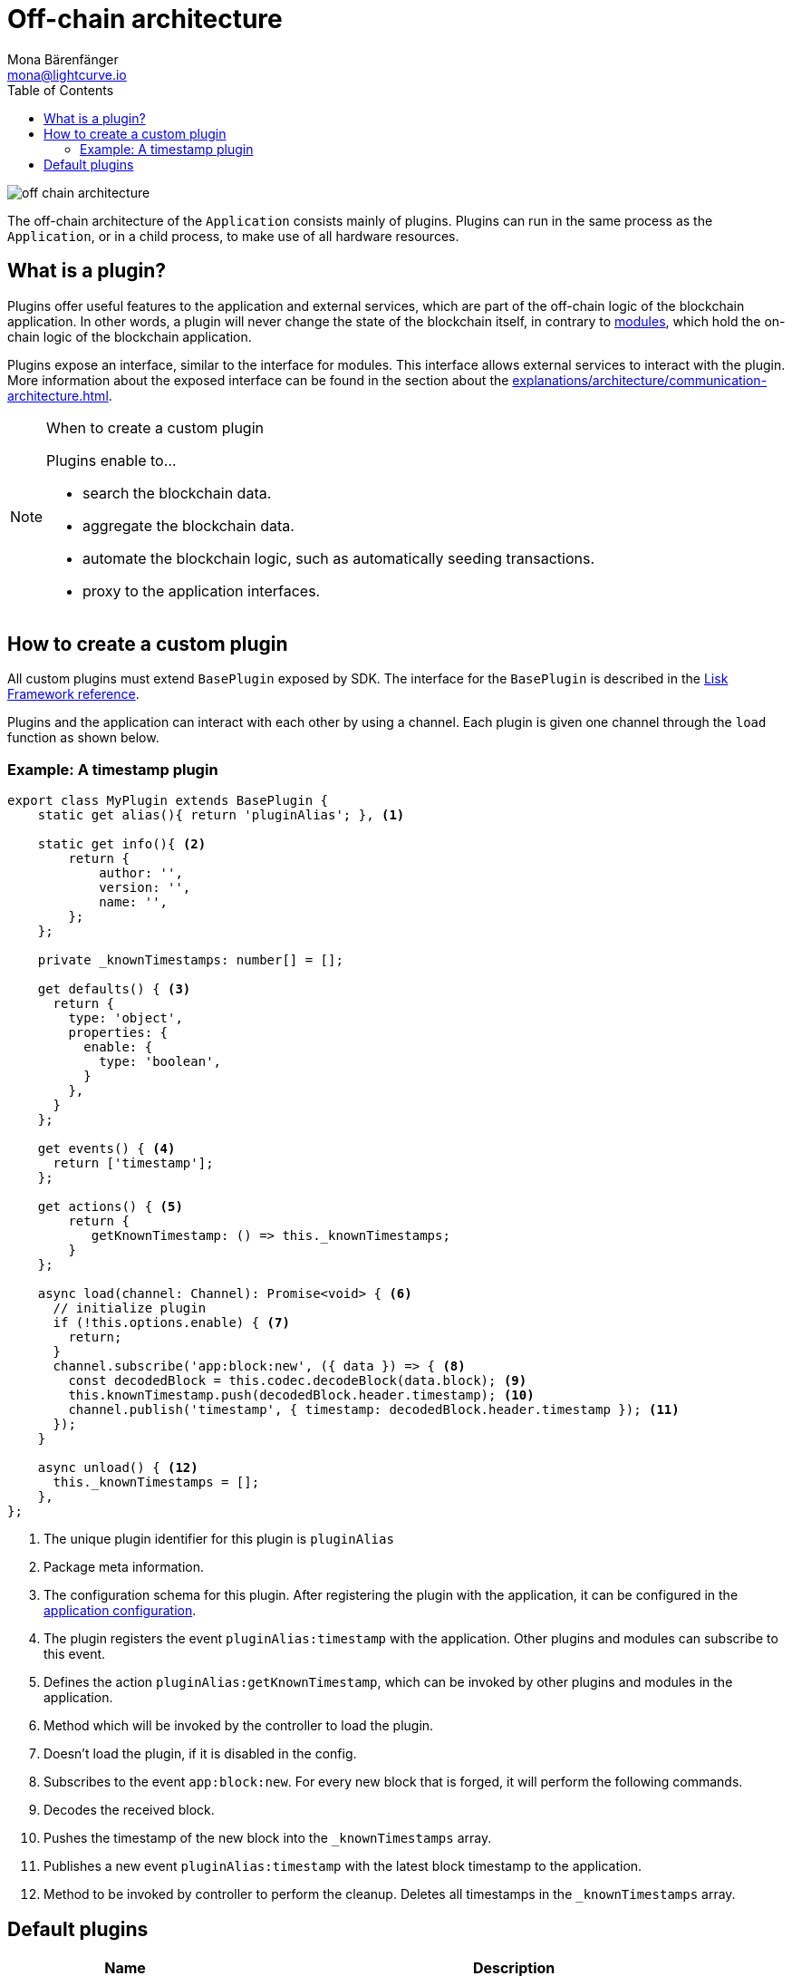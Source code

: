 = Off-chain architecture
Mona Bärenfänger <mona@lightcurve.io>
//Settings
:toc:
:v_core: 3.0.0
:imagesdir: ../../assets/images
//External URLs
:url_github_httpapi: https://github.com/LiskHQ/lisk-sdk/tree/v5.0.0-alpha.3/framework-plugins/lisk-framework-http-api-plugin
// Project URLs
:url_explanations_communication: explanations/architecture/communication-architecture.adoc
:url_explanations_modules: explanations/architecture/on-chain-architecture.adoc
:url_references_config: references/config.adoc
:url_references_framework_baseplugin: references/lisk-framework/index.adoc#the-baseplugin

image::off-chain-architecture.png[]

The off-chain architecture of the `Application` consists mainly of plugins.
Plugins can run in the same process as the `Application`, or in a child process, to make use of all hardware resources.

== What is a plugin?

Plugins offer useful features to the application and external services, which are part of the off-chain logic of the blockchain application.
In other words, a plugin will never change the state of the blockchain itself, in contrary to xref:{url_explanations_modules}[modules], which hold the on-chain logic of the blockchain application.

Plugins expose an interface, similar to the interface for modules.
This interface allows external services to interact with the plugin.
More information about the exposed interface can be found in the section about the xref:{url_explanations_communication}[].


.When to create a custom plugin
[NOTE]
====
Plugins enable to...

* search the blockchain data.
* aggregate the blockchain data.
* automate the blockchain logic, such as automatically seeding transactions.
* proxy to the application interfaces.
====

== How to create a custom plugin

All custom plugins must extend `BasePlugin` exposed by SDK.
The interface for the `BasePlugin` is described in the xref:{url_references_framework_baseplugin}[Lisk Framework reference].

Plugins and the application can interact with each other by using a channel.
Each plugin is given one channel through the `load` function as shown below.

=== Example: A timestamp plugin

[source,js]
----
export class MyPlugin extends BasePlugin {
    static get alias(){ return 'pluginAlias'; }, <1>

    static get info(){ <2>
        return {
            author: '',
            version: '',
            name: '',
        };
    };

    private _knownTimestamps: number[] = [];

    get defaults() { <3>
      return {
        type: 'object',
        properties: {
          enable: {
            type: 'boolean',
          }
        },
      }
    };

    get events() { <4>
      return ['timestamp'];
    };

    get actions() { <5>
        return {
           getKnownTimestamp: () => this._knownTimestamps;
        }
    };

    async load(channel: Channel): Promise<void> { <6>
      // initialize plugin
      if (!this.options.enable) { <7>
        return;
      }
      channel.subscribe('app:block:new', ({ data }) => { <8>
        const decodedBlock = this.codec.decodeBlock(data.block); <9>
        this.knownTimestamp.push(decodedBlock.header.timestamp); <10>
        channel.publish('timestamp', { timestamp: decodedBlock.header.timestamp }); <11>
      });
    }

    async unload() { <12>
      this._knownTimestamps = [];
    },
};
----

<1> The unique plugin identifier for this plugin is `pluginAlias`
<2> Package meta information.
<3> The configuration schema for this plugin.
After registering the plugin with the application, it can be configured in the xref:{url_references_config}[application configuration].
<4> The plugin registers the event `pluginAlias:timestamp` with the application.
Other plugins and modules can subscribe to this event.
<5> Defines the action `pluginAlias:getKnownTimestamp`, which can be invoked by other plugins and modules in the application.
<6> Method which will be invoked by the controller to load the plugin.
<7> Doesn't load the plugin, if it is disabled in the config.
<8> Subscribes to the event `app:block:new`.
For every new block that is forged, it will perform the following commands.
<9> Decodes the received block.
<10> Pushes the timestamp of the new block into the `_knownTimestamps` array.
<11> Publishes a new event `pluginAlias:timestamp` with the latest block timestamp to the application.
<12> Method to be invoked by controller to perform the cleanup.
Deletes all timestamps in the `_knownTimestamps` array.

== Default plugins

[cols="30,70",options="header",stripes="hover"]
|===
|Name
|Description

|HTTP API
a|
Provides a RESTful HTTP API for a Lisk node.
The API serves information related to accounts, blocks, transactions, node info and more.

|Forger Plugin
a|
The forger plugin is mainly responsible for:

* Enabling and disabling forging
* Tracking forging and voters information
* Forger plugin also provides webhook functionality, one could configure a webhook to monitor remote nodes.

|===
